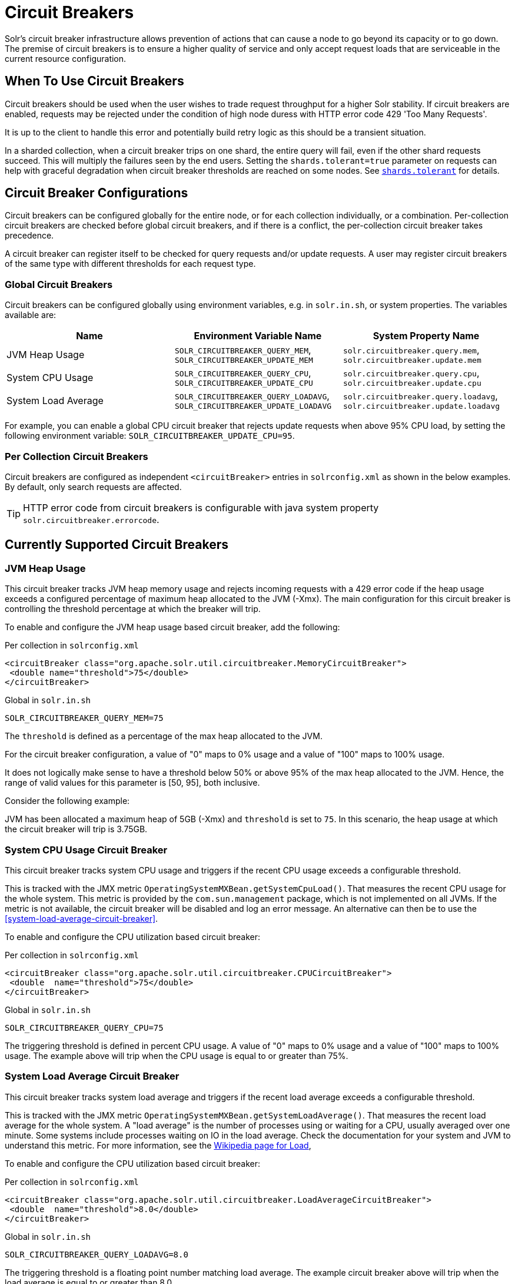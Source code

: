 = Circuit Breakers
// Licensed to the Apache Software Foundation (ASF) under one
// or more contributor license agreements.  See the NOTICE file
// distributed with this work for additional information
// regarding copyright ownership.  The ASF licenses this file
// to you under the Apache License, Version 2.0 (the
// "License"); you may not use this file except in compliance
// with the License.  You may obtain a copy of the License at
//
//   http://www.apache.org/licenses/LICENSE-2.0
//
// Unless required by applicable law or agreed to in writing,
// software distributed under the License is distributed on an
// "AS IS" BASIS, WITHOUT WARRANTIES OR CONDITIONS OF ANY
// KIND, either express or implied.  See the License for the
// specific language governing permissions and limitations
// under the License.

Solr's circuit breaker infrastructure allows prevention of actions that can cause a node to go beyond its capacity or to go down.
The premise of circuit breakers is to ensure a higher quality of service and only accept request loads that are serviceable in the current
resource configuration.

== When To Use Circuit Breakers
Circuit breakers should be used when the user wishes to trade request throughput for a higher Solr stability.
If circuit breakers are enabled, requests may be rejected under the condition of high node duress with HTTP error code 429 'Too Many Requests'.

It is up to the client to handle this error and potentially build retry logic as this should be a transient situation.

In a sharded collection, when a circuit breaker trips on one shard, the entire query will fail,
even if the other shard requests succeed. This will multiply the failures seen by the end users.
Setting the `shards.tolerant=true` parameter on requests can help with graceful degradation when
circuit breaker thresholds are reached on some nodes. See <<solrcloud-distributed-requests#shards-tolerant-parameter,`shards.tolerant`>> for details.

== Circuit Breaker Configurations
Circuit breakers can be configured globally for the entire node, or for each collection individually, or a combination. Per-collection circuit breakers are checked before global circuit breakers, and if there is a conflict, the per-collection circuit breaker takes precedence.

A circuit breaker can register itself to be checked for query requests and/or update requests. A user may register circuit breakers of the same type with different thresholds for each request type.

=== Global Circuit Breakers
Circuit breakers can be configured globally using environment variables, e.g. in `solr.in.sh`, or system properties. The variables available are:

[options="header"]
|===
|Name |Environment Variable Name |System Property Name
|JVM Heap Usage |`SOLR_CIRCUITBREAKER_QUERY_MEM`, `SOLR_CIRCUITBREAKER_UPDATE_MEM` |`solr.circuitbreaker.query.mem`, `solr.circuitbreaker.update.mem`
|System CPU Usage |`SOLR_CIRCUITBREAKER_QUERY_CPU`, `SOLR_CIRCUITBREAKER_UPDATE_CPU` |`solr.circuitbreaker.query.cpu`, `solr.circuitbreaker.update.cpu`
|System Load Average |`SOLR_CIRCUITBREAKER_QUERY_LOADAVG`, `SOLR_CIRCUITBREAKER_UPDATE_LOADAVG` |`solr.circuitbreaker.query.loadavg`, `solr.circuitbreaker.update.loadavg`
|===

For example, you can enable a global CPU circuit breaker that rejects update requests when above 95% CPU load, by setting the following environment variable: `SOLR_CIRCUITBREAKER_UPDATE_CPU=95`.

=== Per Collection Circuit Breakers
Circuit breakers are configured as independent `<circuitBreaker>` entries in `solrconfig.xml` as shown in the below examples. By default, only search requests are affected.

[TIP]
====
HTTP error code from circuit breakers is configurable with java system property `solr.circuitbreaker.errorcode`.
====

== Currently Supported Circuit Breakers

=== JVM Heap Usage

This circuit breaker tracks JVM heap memory usage and rejects incoming requests with a 429 error code if the heap usage exceeds a configured percentage of maximum heap allocated to the JVM (-Xmx).
The main configuration for this circuit breaker is controlling the threshold percentage at which the breaker will trip.

To enable and configure the JVM heap usage based circuit breaker, add the following:

.Per collection in `solrconfig.xml`
[source,xml]
----
<circuitBreaker class="org.apache.solr.util.circuitbreaker.MemoryCircuitBreaker">
 <double name="threshold">75</double>
</circuitBreaker>
----

.Global in `solr.in.sh`
[source,bash]
----
SOLR_CIRCUITBREAKER_QUERY_MEM=75
----

The `threshold` is defined as a percentage of the max heap allocated to the JVM.

For the circuit breaker configuration, a value of "0" maps to 0% usage and a value of "100" maps to 100% usage.

It does not logically make sense to have a threshold below 50% or above 95% of the max heap allocated to the JVM.
Hence, the range of valid values for this parameter is [50, 95], both inclusive.

Consider the following example:

JVM has been allocated a maximum heap of 5GB (-Xmx) and `threshold` is set to `75`.
In this scenario, the heap usage at which the circuit breaker will trip is 3.75GB.

=== System CPU Usage Circuit Breaker
This circuit breaker tracks system CPU usage and triggers if the recent CPU usage exceeds a configurable threshold.

This is tracked with the JMX metric `OperatingSystemMXBean.getSystemCpuLoad()`. That measures the
recent CPU usage for the whole system. This metric is provided by the `com.sun.management` package,
which is not implemented on all JVMs. If the metric is not available, the circuit breaker will be
disabled and log an error message. An alternative can then be to use the <<system-load-average-circuit-breaker>>.

To enable and configure the CPU utilization based circuit breaker:

.Per collection in `solrconfig.xml`
[source,xml]
----
<circuitBreaker class="org.apache.solr.util.circuitbreaker.CPUCircuitBreaker">
 <double  name="threshold">75</double>
</circuitBreaker>
----

.Global in `solr.in.sh`
[source,bash]
----
SOLR_CIRCUITBREAKER_QUERY_CPU=75
----

The triggering threshold is defined in percent CPU usage. A value of "0" maps to 0% usage
and a value of "100" maps to 100% usage. The example above will trip when the CPU usage is
equal to or greater than 75%.

=== System Load Average Circuit Breaker
This circuit breaker tracks system load average and triggers if the recent load average exceeds a configurable threshold.

This is tracked with the JMX metric `OperatingSystemMXBean.getSystemLoadAverage()`. That measures the
recent load average for the whole system. A "load average" is the number of processes using or waiting for a CPU,
usually averaged over one minute. Some systems include processes waiting on IO in the load average. Check the
documentation for your system and JVM to understand this metric. For more information, see the
https://en.wikipedia.org/wiki/Load_(computing)[Wikipedia page for Load],

To enable and configure the CPU utilization based circuit breaker:

.Per collection in `solrconfig.xml`
[source,xml]
----
<circuitBreaker class="org.apache.solr.util.circuitbreaker.LoadAverageCircuitBreaker">
 <double  name="threshold">8.0</double>
</circuitBreaker>
----

.Global in `solr.in.sh`
[source,bash]
----
SOLR_CIRCUITBREAKER_QUERY_LOADAVG=8.0
----

The triggering threshold is a floating point number matching load average.
The example circuit breaker above will trip when the load average is equal to or greater than 8.0.

== Advanced example

In this example we will prevent update requests above 80% CPU load, and prevent query requests above 95% CPU load. Supported request types are `query` and `update`.
This would prevent expensive bulk updates from impacting search. Note also the support for short-form class name.

.Per collection in `solrconfig.xml`
[source,xml]
----
<config>
  <circuitBreaker class="solr.CPUCircuitBreaker">
   <double  name="threshold">80</double>
   <arr name="requestTypes">
     <str>update</str>
   </arr>
  </circuitBreaker>

  <circuitBreaker class="solr.CPUCircuitBreaker">
   <double  name="threshold">95</double>
   <arr name="requestTypes">
     <str>query</str>
   </arr>
  </circuitBreaker>
</config>
----

.Global in `solr.in.sh`
[source,bash]
----
SOLR_CIRCUITBREAKER_UPDATE_CPU=80
SOLR_CIRCUITBREAKER_QUERY_CPU=95
----

== Performance Considerations

While JVM or CPU circuit breakers do not add any noticeable overhead per request, having too many circuit breakers checked for a single request can cause a performance overhead.

In addition, it is a good practice to exponentially back off while retrying requests on a busy node. 
See the https://en.wikipedia.org/wiki/Exponential_backoff[Wikipedia page for Exponential Backoff].
